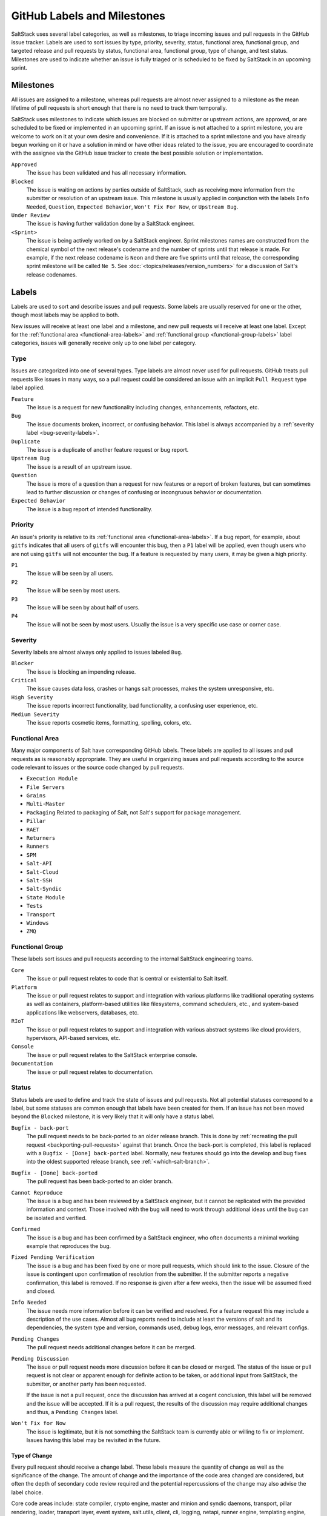 .. _labels-and-milestones:

============================
GitHub Labels and Milestones
============================

SaltStack uses several label categories, as well as milestones, to triage incoming issues and pull requests in the
GitHub issue tracker.  Labels are used to sort issues by type, priority, severity, status, functional area, functional
group, and targeted release and pull requests by status, functional area, functional group, type of change, and test
status.  Milestones are used to indicate whether an issue is fully triaged or is scheduled to be fixed by SaltStack in
an upcoming sprint.

Milestones
==========

All issues are assigned to a milestone, whereas pull requests are almost never assigned to a milestone as the mean
lifetime of pull requests is short enough that there is no need to track them temporally.

SaltStack uses milestones to indicate which issues are blocked on submitter or upstream actions, are approved, or are
scheduled to be fixed or implemented in an upcoming sprint.  If an issue is not attached to a sprint milestone, you are
welcome to work on it at your own desire and convenience.  If it is attached to a sprint milestone and you have already
begun working on it or have a solution in mind or have other ideas related to the issue, you are encouraged to
coordinate with the assignee via the GitHub issue tracker to create the best possible solution or implementation.

``Approved``
    The issue has been validated and has all necessary information.

``Blocked``
    The issue is waiting on actions by parties outside of SaltStack, such as receiving more information from the
    submitter or resolution of an upstream issue.  This milestone is usually applied in conjunction with the labels
    ``Info Needed``, ``Question``, ``Expected Behavior``, ``Won't Fix For Now``, or ``Upstream Bug``.

``Under Review``
    The issue is having further validation done by a SaltStack engineer.

``<Sprint>``
    The issue is being actively worked on by a SaltStack engineer.  Sprint milestones names are constructed from the
    chemical symbol of the next release's codename and the number of sprints until that release is made.  For example,
    if the next release codename is ``Neon`` and there are five sprints until that release, the corresponding sprint
    milestone will be called ``Ne 5``.  See :doc:`<topics/releases/version_numbers>` for a discussion of Salt's release
    codenames.

Labels
======

Labels are used to sort and describe issues and pull requests.  Some labels are usually reserved for one or the other,
though most labels may be applied to both.

New issues will receive at least one label and a milestone, and new pull requests will receive at least one label.
Except for the :ref:`functional area <functional-area-labels>` and :ref:`functional group <functional-group-labels>`
label categories, issues will generally receive only up to one label per category.

Type
----

Issues are categorized into one of several types.  Type labels are almost never used for pull requests.  GitHub treats
pull requests like issues in many ways, so a pull request could be considered an issue with an implicit ``Pull Request``
type label applied.

``Feature``
    The issue is a request for new functionality including changes, enhancements, refactors, etc.

``Bug``
    The issue documents broken, incorrect, or confusing behavior.  This label is always accompanied by a :ref:`severity
    label <bug-severity-labels>`.

``Duplicate``
    The issue is a duplicate of another feature request or bug report.

``Upstream Bug``
    The issue is a result of an upstream issue.

``Question``
    The issue is more of a question than a request for new features or a report of broken features, but can sometimes
    lead to further discussion or changes of confusing or incongruous behavior or documentation.

``Expected Behavior``
    The issue is a bug report of intended functionality.

Priority
--------

An issue's priority is relative to its :ref:`functional area <functional-area-labels>`.  If a bug report, for example,
about ``gitfs`` indicates that all users of ``gitfs`` will encounter this bug, then a ``P1`` label will be applied, even
though users who are not using ``gitfs`` will not encounter the bug.  If a feature is requested by many users, it may be
given a high priority.

``P1``
    The issue will be seen by all users.

``P2``
    The issue will be seen by most users.

``P3``
    The issue will be seen by about half of users.

``P4``
    The issue will not be seen by most users.  Usually the issue is a very specific use case or corner case.

.. _bug-severity-labels:

Severity
--------

Severity labels are almost always only applied to issues labeled ``Bug``.

``Blocker``
    The issue is blocking an impending release.

``Critical``
    The issue causes data loss, crashes or hangs salt processes, makes the system unresponsive, etc.

``High Severity``
    The issue reports incorrect functionality, bad functionality, a confusing user experience, etc.

``Medium Severity``
    The issue reports cosmetic items, formatting, spelling, colors, etc.

.. _functional-area-labels:

Functional Area
---------------

Many major components of Salt have corresponding GitHub labels.  These labels are applied to all issues and pull
requests as is reasonably appropriate.  They are useful in organizing issues and pull requests according to the source
code relevant to issues or the source code changed by pull requests.

* ``Execution Module``
* ``File Servers``
* ``Grains``
* ``Multi-Master``
* ``Packaging``  Related to packaging of Salt, not Salt's support for package management.
* ``Pillar``
* ``RAET``
* ``Returners``
* ``Runners``
* ``SPM``
* ``Salt-API``
* ``Salt-Cloud``
* ``Salt-SSH``
* ``Salt-Syndic``
* ``State Module``
* ``Tests``
* ``Transport``
* ``Windows``
* ``ZMQ``

.. _functional-group-labels:

Functional Group
----------------

These labels sort issues and pull requests according to the internal SaltStack engineering teams.

``Core``
    The issue or pull request relates to code that is central or existential to Salt itself.

``Platform``
    The issue or pull request relates to support and integration with various platforms like traditional operating
    systems as well as containers, platform-based utilities like filesystems, command schedulers, etc., and
    system-based applications like webservers, databases, etc.

``RIoT``
    The issue or pull request relates to support and integration with various abstract systems like cloud providers,
    hypervisors, API-based services, etc.

``Console``
    The issue or pull request relates to the SaltStack enterprise console.

``Documentation``
    The issue or pull request relates to documentation.

Status
------

Status labels are used to define and track the state of issues and pull requests.  Not all potential statuses correspond
to a label, but some statuses are common enough that labels have been created for them.  If an issue has not been moved
beyond the ``Blocked`` milestone, it is very likely that it will only have a status label.

``Bugfix - back-port``
    The pull request needs to be back-ported to an older release branch.  This is done by :ref:`recreating the pull
    request <backporting-pull-requests>` against that branch.  Once the back-port is completed, this label is replaced
    with a ``Bugfix - [Done] back-ported`` label.  Normally, new features should go into the develop and bug fixes into
    the oldest supported release branch, see :ref:`<which-salt-branch>`.

``Bugfix - [Done] back-ported``
    The pull request has been back-ported to an older branch.

``Cannot Reproduce``
    The issue is a bug and has been reviewed by a SaltStack engineer, but it cannot be replicated with the provided
    information and context.  Those involved with the bug will need to work through additional ideas until the bug can
    be isolated and verified.

``Confirmed``
    The issue is a bug and has been confirmed by a SaltStack engineer, who often documents a minimal working example
    that reproduces the bug.

``Fixed Pending Verification``
    The issue is a bug and has been fixed by one or more pull requests, which should link to the issue.  Closure of the
    issue is contingent upon confirmation of resolution from the submitter.  If the submitter reports a negative
    confirmation, this label is removed.  If no response is given after a few weeks, then the issue will be assumed
    fixed and closed.

``Info Needed``
    The issue needs more information before it can be verified and resolved.  For a feature request this may include a
    description of the use cases.  Almost all bug reports need to include at least the versions of salt and its
    dependencies, the system type and version, commands used, debug logs, error messages, and relevant configs.

``Pending Changes``
    The pull request needs additional changes before it can be merged.

``Pending Discussion``
    The issue or pull request needs more discussion before it can be closed or merged.  The status of the issue or pull
    request is not clear or apparent enough for definite action to be taken, or additional input from SaltStack, the
    submitter, or another party has been requested.

    If the issue is not a pull request, once the discussion has arrived at a cogent conclusion, this label will be
    removed and the issue will be accepted.  If it is a pull request, the results of the discussion may require
    additional changes and thus, a ``Pending Changes`` label.

``Won't Fix for Now``
    The issue is legitimate, but it is not something the SaltStack team is currently able or willing to fix or
    implement.  Issues having this label may be revisited in the future.

Type of Change
~~~~~~~~~~~~~~

Every pull request should receive a change label.  These labels measure the quantity of change as well as the
significance of the change.  The amount of change and the importance of the code area changed are considered, but often
the depth of secondary code review required and the potential repercussions of the change may also advise the label
choice.

Core code areas include: state compiler, crypto engine, master and minion and syndic daemons, transport, pillar
rendering, loader, transport layer, event system, salt.utils, client, cli, logging, netapi, runner engine, templating
engine, top file compilation, file client, file server, mine, salt-ssh, test runner, etc.

Non-core code usually constitutes the specific set of plugins for each of the several plugin layers of Salt: execution
modules, states, runners, returners, clouds, etc.

``Minor Change``
    * Less than 64 lines changed, or
    * Less than 8 core lines changed
``Medium Change``
    * Less than 256 lines changed, or
    * Less than 64 core lines changed
``Master Change``
    * More than 256 lines changed, or
    * More than 64 core lines changed
``Expert Change``
    * Needs specialized, in-depth review

Test Status
-----------

These labels relate to the status of the automated tests that run on pull requests.  If the tests on a pull request fail
and are not overridden by one of these labels, the pull request submitter needs to update the code and/or tests so that
the tests pass and the pull request can be merged.

``Lint``
    The pull request has passed all tests except for the code lint checker.

``Tests Passed``
    The pull request has passed all tests even though some test results are negative.  Sometimes the automated testing
    infrastructure will encounter internal errors unrelated to the code change in the pull request that cause test runs
    to fail.  These errors can be caused by cloud host and network issues and also Jenkins issues like erroneously
    accumulating workspace artifacts, resource exhaustion, and bugs that arise from long running Jenkins processes.

Other
-----

These labels indicate miscellaneous issue types or statuses that are common or important enough to be tracked and sorted
with labels.

``Awesome``
    The pull request implements an especially well crafted solution, or a very difficult but necessary change.

``Low Hanging Fruit``
    The issue is trivial or almost trivial to implement or fix.  Issues having this label should be a good starting
    place for new contributors to Salt.

``Needs Testcase``
    The issue or pull request relates to a feature that needs test coverage.  The pull request containing the tests
    should reference the issue or pull request having this label, whereupon the label should be removed.

``Regression``
    The issue is a bug that breaks functionality known to work in previous releases.

``Story``
    The issue is used by a SaltStack engineer to track progress on multiple related issues in a single place.

``ZD``
    The issue is related to a Zendesk customer support ticket.

``<Release>``
    The issue is scheduled to be implemented by ``<Release>``.  See :doc:`<topics/releases/version_numbers>` for a
    discussion of Salt's release codenames.
